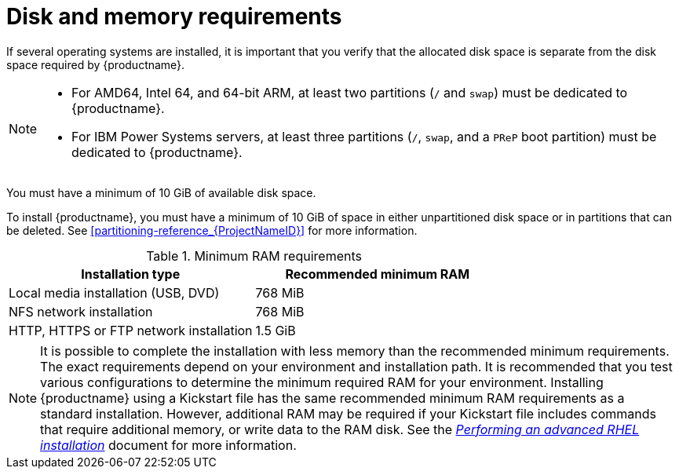 [id="check-disk-and-memory-requirements_{context}"]
= Disk and memory requirements

If several operating systems are installed, it is important that you verify that the allocated disk space is separate from the disk space required by {productname}.


[NOTE]
====
* For AMD64, Intel 64, and 64-bit ARM, at least two partitions (`/` and `swap`) must be dedicated to {productname}.
* For IBM Power Systems servers, at least three partitions (`/`, `swap`, and a `PReP` boot partition) must be dedicated to {productname}.
====
ifdef::installation-title[]
You must have a minimum of 10 GiB of available disk space. See <<partitioning-reference_installing-RHEL>> for more information.
endif::[]
ifndef::installation-title[]
You must have a minimum of 10 GiB of available disk space.
endif::[]

To install {productname}, you must have a minimum of 10 GiB of space in either unpartitioned disk space or in partitions that can be deleted. See <<partitioning-reference_{ProjectNameID}>> for more information.

.Minimum RAM requirements
[options="header"]
|===
| Installation type  | Recommended minimum RAM
| Local media installation (USB, DVD) | 768 MiB
| NFS network installation  | 768 MiB
| HTTP, HTTPS or FTP network installation  | 1.5 GiB
|===

[NOTE]
====
It is possible to complete the installation with less memory than the recommended minimum requirements. The exact requirements depend on your environment and installation path. It is recommended that you test various configurations to determine the minimum required RAM for your environment. Installing {productname} using a Kickstart file has the same recommended minimum RAM requirements as a standard installation. However, additional RAM may be required if your Kickstart file includes commands that require additional memory, or write data to the RAM disk. See the link:https://access.redhat.com/documentation/en-us/red_hat_enterprise_linux/8/html-single/performing_an_advanced_rhel_installation/index/[_Performing an advanced RHEL installation_] document for more information.
====
